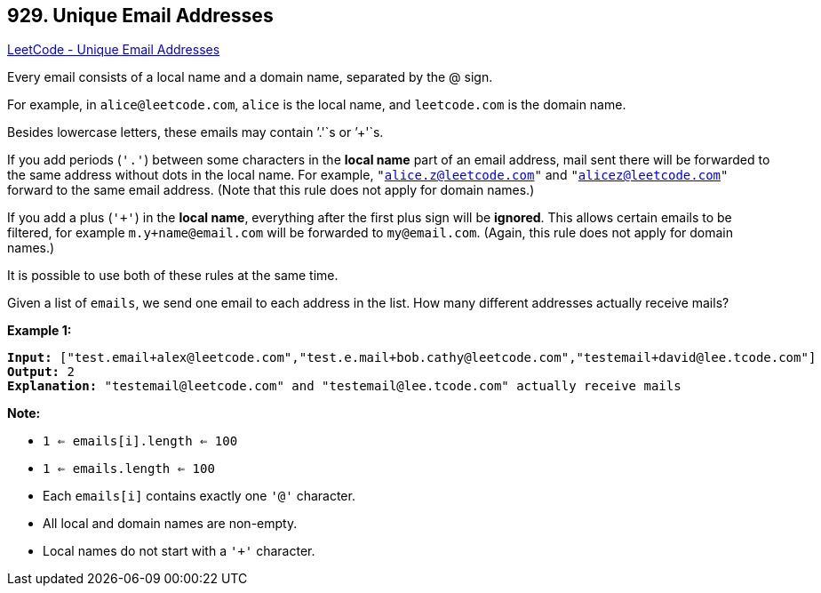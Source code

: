 == 929. Unique Email Addresses

https://leetcode.com/problems/unique-email-addresses/[LeetCode - Unique Email Addresses]

Every email consists of a local name and a domain name, separated by the @ sign.

For example, in `alice@leetcode.com`, `alice` is the local name, and `leetcode.com` is the domain name.

Besides lowercase letters, these emails may contain `'.'`s or `'+'`s.

If you add periods (`'.'`) between some characters in the *local name* part of an email address, mail sent there will be forwarded to the same address without dots in the local name.  For example, `"alice.z@leetcode.com"` and `"alicez@leetcode.com"` forward to the same email address.  (Note that this rule does not apply for domain names.)

If you add a plus (`'+'`) in the *local name*, everything after the first plus sign will be *ignored*. This allows certain emails to be filtered, for example `m.y+name@email.com` will be forwarded to `my@email.com`.  (Again, this rule does not apply for domain names.)

It is possible to use both of these rules at the same time.

Given a list of `emails`, we send one email to each address in the list.  How many different addresses actually receive mails? 

 


*Example 1:*

[subs="verbatim,quotes"]
----
*Input:* ["test.email+alex@leetcode.com","test.e.mail+bob.cathy@leetcode.com","testemail+david@lee.tcode.com"]
*Output:* 2
*Explanation:* "testemail@leetcode.com" and "testemail@lee.tcode.com" actually receive mails
----

 

*Note:*


* `1 <= emails[i].length <= 100`
* `1 <= emails.length <= 100`
* Each `emails[i]` contains exactly one `'@'` character.
* All local and domain names are non-empty.
* Local names do not start with a `'+'` character.



